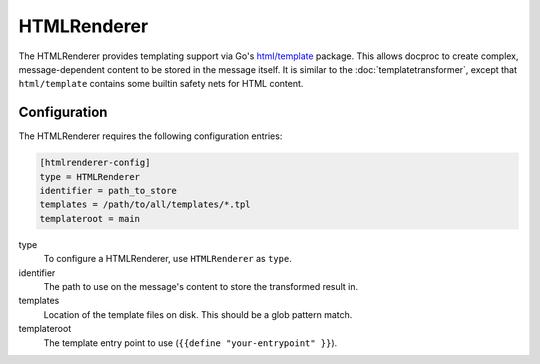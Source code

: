 .. _htmlrenderer:

HTMLRenderer
============

The HTMLRenderer provides templating support via Go's `html/template`_
package. This allows docproc to create complex, message-dependent content to be
stored in the message itself.
It is similar to the :doc:`templatetransformer`, except that ``html/template``
contains some builtin safety nets for HTML content.

Configuration
-------------
The HTMLRenderer requires the following configuration entries:

.. code-block:: ini

    [htmlrenderer-config]
    type = HTMLRenderer
    identifier = path_to_store
    templates = /path/to/all/templates/*.tpl
    templateroot = main

type
   To configure a HTMLRenderer, use ``HTMLRenderer`` as ``type``.

identifier
    The path to use on the message's content to store the transformed result in.

templates
    Location of the template files on disk. This should be a glob pattern match.

templateroot
    The template entry point to use (``{{define "your-entrypoint" }}``).

.. _html/template: https://golang.org/pkg/html/template/